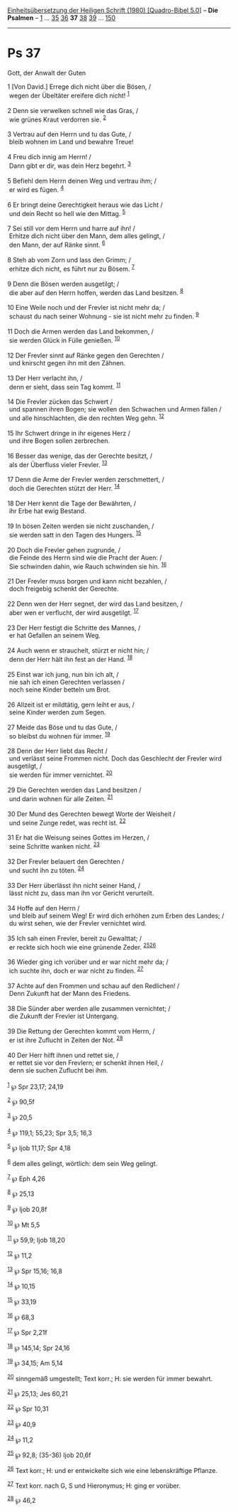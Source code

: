 :PROPERTIES:
:ID:       30f53d2d-8c7a-432b-baae-a78668730a80
:END:
<<navbar>>
[[../index.html][Einheitsübersetzung der Heiligen Schrift (1980)
[Quadro-Bibel 5.0]]] -- *Die Psalmen* -- [[file:Ps_1.html][1]] ...
[[file:Ps_35.html][35]] [[file:Ps_36.html][36]] *37*
[[file:Ps_38.html][38]] [[file:Ps_39.html][39]] ...
[[file:Ps_150.html][150]]

--------------

* Ps 37
  :PROPERTIES:
  :CUSTOM_ID: ps-37
  :END:

<<verses>>

<<v1>>
**** Gott, der Anwalt der Guten
     :PROPERTIES:
     :CUSTOM_ID: gott-der-anwalt-der-guten
     :END:
1 [Von David.] Errege dich nicht über die Bösen, /\\
 wegen der Übeltäter ereifere dich nicht! ^{[[#fn1][1]]}\\
\\

<<v2>>
2 Denn sie verwelken schnell wie das Gras, /\\
 wie grünes Kraut verdorren sie. ^{[[#fn2][2]]}\\
\\

<<v3>>
3 Vertrau auf den Herrn und tu das Gute, /\\
 bleib wohnen im Land und bewahre Treue!\\
\\

<<v4>>
4 Freu dich innig am Herrn! /\\
 Dann gibt er dir, was dein Herz begehrt. ^{[[#fn3][3]]}\\
\\

<<v5>>
5 Befiehl dem Herrn deinen Weg und vertrau ihm; /\\
 er wird es fügen. ^{[[#fn4][4]]}\\
\\

<<v6>>
6 Er bringt deine Gerechtigkeit heraus wie das Licht /\\
 und dein Recht so hell wie den Mittag. ^{[[#fn5][5]]}\\
\\

<<v7>>
7 Sei still vor dem Herrn und harre auf ihn! /\\
 Erhitze dich nicht über den Mann, dem alles gelingt, /\\
 den Mann, der auf Ränke sinnt. ^{[[#fn6][6]]}\\
\\

<<v8>>
8 Steh ab vom Zorn und lass den Grimm; /\\
 erhitze dich nicht, es führt nur zu Bösem. ^{[[#fn7][7]]}\\
\\

<<v9>>
9 Denn die Bösen werden ausgetilgt; /\\
 die aber auf den Herrn hoffen, werden das Land besitzen.
^{[[#fn8][8]]}\\
\\

<<v10>>
10 Eine Weile noch und der Frevler ist nicht mehr da; /\\
 schaust du nach seiner Wohnung - sie ist nicht mehr zu finden.
^{[[#fn9][9]]}\\
\\

<<v11>>
11 Doch die Armen werden das Land bekommen, /\\
 sie werden Glück in Fülle genießen. ^{[[#fn10][10]]}\\
\\

<<v12>>
12 Der Frevler sinnt auf Ränke gegen den Gerechten /\\
 und knirscht gegen ihn mit den Zähnen.\\
\\

<<v13>>
13 Der Herr verlacht ihn, /\\
 denn er sieht, dass sein Tag kommt. ^{[[#fn11][11]]}\\
\\

<<v14>>
14 Die Frevler zücken das Schwert /\\
 und spannen ihren Bogen; sie wollen den Schwachen und Armen fällen /\\
 und alle hinschlachten, die den rechten Weg gehn. ^{[[#fn12][12]]}\\
\\

<<v15>>
15 Ihr Schwert dringe in ihr eigenes Herz /\\
 und ihre Bogen sollen zerbrechen.\\
\\

<<v16>>
16 Besser das wenige, das der Gerechte besitzt, /\\
 als der Überfluss vieler Frevler. ^{[[#fn13][13]]}\\
\\

<<v17>>
17 Denn die Arme der Frevler werden zerschmettert, /\\
 doch die Gerechten stützt der Herr. ^{[[#fn14][14]]}\\
\\

<<v18>>
18 Der Herr kennt die Tage der Bewährten, /\\
 ihr Erbe hat ewig Bestand.\\
\\

<<v19>>
19 In bösen Zeiten werden sie nicht zuschanden, /\\
 sie werden satt in den Tagen des Hungers. ^{[[#fn15][15]]}\\
\\

<<v20>>
20 Doch die Frevler gehen zugrunde, /\\
 die Feinde des Herrn sind wie die Pracht der Auen: /\\
 Sie schwinden dahin, wie Rauch schwinden sie hin. ^{[[#fn16][16]]}\\
\\

<<v21>>
21 Der Frevler muss borgen und kann nicht bezahlen, /\\
 doch freigebig schenkt der Gerechte.\\
\\

<<v22>>
22 Denn wen der Herr segnet, der wird das Land besitzen, /\\
 aber wen er verflucht, der wird ausgetilgt. ^{[[#fn17][17]]}\\
\\

<<v23>>
23 Der Herr festigt die Schritte des Mannes, /\\
 er hat Gefallen an seinem Weg.\\
\\

<<v24>>
24 Auch wenn er strauchelt, stürzt er nicht hin; /\\
 denn der Herr hält ihn fest an der Hand. ^{[[#fn18][18]]}\\
\\

<<v25>>
25 Einst war ich jung, nun bin ich alt, /\\
 nie sah ich einen Gerechten verlassen /\\
 noch seine Kinder betteln um Brot.\\
\\

<<v26>>
26 Allzeit ist er mildtätig, gern leiht er aus, /\\
 seine Kinder werden zum Segen.\\
\\

<<v27>>
27 Meide das Böse und tu das Gute, /\\
 so bleibst du wohnen für immer. ^{[[#fn19][19]]}\\
\\

<<v28>>
28 Denn der Herr liebt das Recht /\\
 und verlässt seine Frommen nicht. Doch das Geschlecht der Frevler wird
ausgetilgt, /\\
 sie werden für immer vernichtet. ^{[[#fn20][20]]}\\
\\

<<v29>>
29 Die Gerechten werden das Land besitzen /\\
 und darin wohnen für alle Zeiten. ^{[[#fn21][21]]}\\
\\

<<v30>>
30 Der Mund des Gerechten bewegt Worte der Weisheit /\\
 und seine Zunge redet, was recht ist. ^{[[#fn22][22]]}\\
\\

<<v31>>
31 Er hat die Weisung seines Gottes im Herzen, /\\
 seine Schritte wanken nicht. ^{[[#fn23][23]]}\\
\\

<<v32>>
32 Der Frevler belauert den Gerechten /\\
 und sucht ihn zu töten. ^{[[#fn24][24]]}\\
\\

<<v33>>
33 Der Herr überlässt ihn nicht seiner Hand, /\\
 lässt nicht zu, dass man ihn vor Gericht verurteilt.\\
\\

<<v34>>
34 Hoffe auf den Herrn /\\
 und bleib auf seinem Weg! Er wird dich erhöhen zum Erben des Landes;
/\\
 du wirst sehen, wie der Frevler vernichtet wird.\\
\\

<<v35>>
35 Ich sah einen Frevler, bereit zu Gewalttat; /\\
 er reckte sich hoch wie eine grünende Zeder.
^{[[#fn25][25]][[#fn26][26]]}\\
\\

<<v36>>
36 Wieder ging ich vorüber und er war nicht mehr da; /\\
 ich suchte ihn, doch er war nicht zu finden. ^{[[#fn27][27]]}\\
\\

<<v37>>
37 Achte auf den Frommen und schau auf den Redlichen! /\\
 Denn Zukunft hat der Mann des Friedens.\\
\\

<<v38>>
38 Die Sünder aber werden alle zusammen vernichtet; /\\
 die Zukunft der Frevler ist Untergang.\\
\\

<<v39>>
39 Die Rettung der Gerechten kommt vom Herrn, /\\
 er ist ihre Zuflucht in Zeiten der Not. ^{[[#fn28][28]]}\\
\\

<<v40>>
40 Der Herr hilft ihnen und rettet sie, /\\
 er rettet sie vor den Frevlern; er schenkt ihnen Heil, /\\
 denn sie suchen Zuflucht bei ihm.\\
\\

^{[[#fnm1][1]]} ℘ Spr 23,17; 24,19

^{[[#fnm2][2]]} ℘ 90,5f

^{[[#fnm3][3]]} ℘ 20,5

^{[[#fnm4][4]]} ℘ 119,1; 55,23; Spr 3,5; 16,3

^{[[#fnm5][5]]} ℘ Ijob 11,17; Spr 4,18

^{[[#fnm6][6]]} dem alles gelingt, wörtlich: dem sein Weg gelingt.

^{[[#fnm7][7]]} ℘ Eph 4,26

^{[[#fnm8][8]]} ℘ 25,13

^{[[#fnm9][9]]} ℘ Ijob 20,8f

^{[[#fnm10][10]]} ℘ Mt 5,5

^{[[#fnm11][11]]} ℘ 59,9; Ijob 18,20

^{[[#fnm12][12]]} ℘ 11,2

^{[[#fnm13][13]]} ℘ Spr 15,16; 16,8

^{[[#fnm14][14]]} ℘ 10,15

^{[[#fnm15][15]]} ℘ 33,19

^{[[#fnm16][16]]} ℘ 68,3

^{[[#fnm17][17]]} ℘ Spr 2,21f

^{[[#fnm18][18]]} ℘ 145,14; Spr 24,16

^{[[#fnm19][19]]} ℘ 34,15; Am 5,14

^{[[#fnm20][20]]} sinngemäß umgestellt; Text korr.; H: sie werden für
immer bewahrt.

^{[[#fnm21][21]]} ℘ 25,13; Jes 60,21

^{[[#fnm22][22]]} ℘ Spr 10,31

^{[[#fnm23][23]]} ℘ 40,9

^{[[#fnm24][24]]} ℘ 11,2

^{[[#fnm25][25]]} ℘ 92,8; (35-36) Ijob 20,6f

^{[[#fnm26][26]]} Text korr.; H: und er entwickelte sich wie eine
lebenskräftige Pflanze.

^{[[#fnm27][27]]} Text korr. nach G, S und Hieronymus; H: ging er
vorüber.

^{[[#fnm28][28]]} ℘ 46,2

